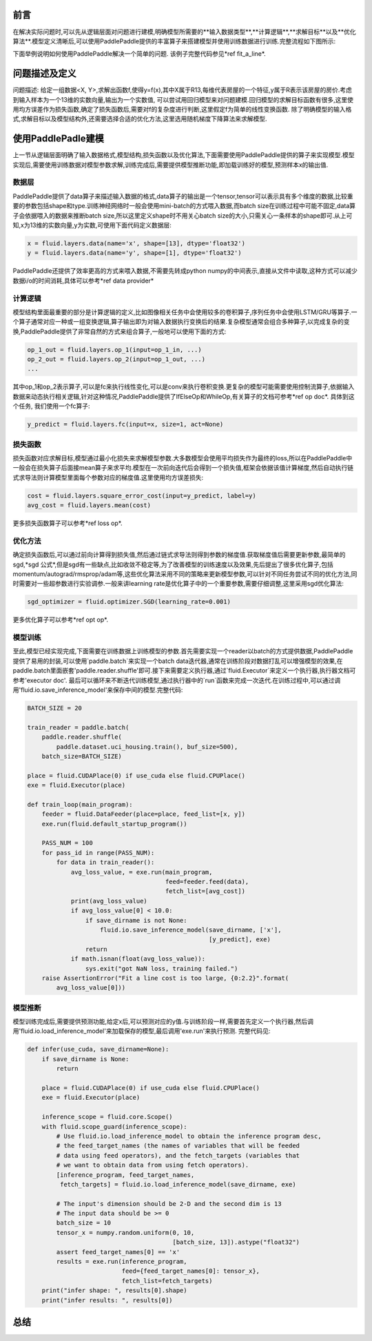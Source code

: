 前言
########

在解决实际问题时,可以先从逻辑层面对问题进行建模,明确模型所需要的**输入数据类型**,**计算逻辑**,**求解目标**以及**优化算法**.模型定义清晰后,可以使用PaddlePaddle提供的丰富算子来搭建模型并使用训练数据进行训练.完整流程如下图所示: 

下面举例说明如何使用PaddlePaddle解决一个简单的问题. 该例子完整代码参见*ref fit_a_line*.

问题描述及定义
##############

问题描述: 给定一组数据<X, Y>,求解出函数f,使得y=f(x),其中X属于R13,每维代表房屋的一个特征,y属于R表示该房屋的房价.考虑到输入样本为一个13维的实数向量,输出为一个实数值, 可以尝试用回归模型来对问题建模.回归模型的求解目标函数有很多,这里使用均方误差作为损失函数,确定了损失函数后,需要对f的复杂度进行判断,这里假定f为简单的线性变换函数. 除了明确模型的输入格式,求解目标以及模型结构外,还需要选择合适的优化方法,这里选用随机梯度下降算法来求解模型.

使用PaddlePadle建模
###################

上一节从逻辑层面明确了输入数据格式,模型结构,损失函数以及优化算法,下面需要使用PaddlePaddle提供的算子来实现模型.模型实现后,需要使用训练数据对模型参数求解,训练完成后,需要提供模型推断功能,即加载训练好的模型,预测样本x的输出值.

数据层
-------

PaddlePaddle提供了data算子来描述输入数据的格式,data算子的输出是一个tensor,tensor可以表示具有多个维度的数据,比较重要的参数包括shape和type.训练神经网络时一般会使用mini-batch的方式喂入数据,而batch size在训练过程中可能不固定,data算子会依据喂入的数据来推断batch size,所以这里定义shape时不用关心batch size的大小,只需关心一条样本的shape即可.从上可知,x为13维的实数向量,y为实数,可使用下面代码定义数据层:

.. code-block:: python

    x = fluid.layers.data(name='x', shape=[13], dtype='float32')
    y = fluid.layers.data(name='y', shape=[1], dtype='float32')

PaddlePaddle还提供了效率更高的方式来喂入数据,不需要先转成python numpy的中间表示,直接从文件中读取,这种方式可以减少数据i/o的时间消耗,具体可以参考*ref data provider*

计算逻辑
---------

模型结构里面最重要的部分是计算逻辑的定义,比如图像相关任务中会使用较多的卷积算子,序列任务中会使用LSTM/GRU等算子.一个算子通常对应一种或一组变换逻辑,算子输出即为对输入数据执行变换后的结果.复杂模型通常会组合多种算子,以完成复杂的变换,PaddlePaddle提供了非常自然的方式来组合算子,一般地可以使用下面的方式:

.. code-block:: python

    op_1_out = fluid.layers.op_1(input=op_1_in, ...)
    op_2_out = fluid.layers.op_2(input=op_1_out, ...)
    ...

其中op_1和op_2表示算子,可以是fc来执行线性变化,可以是conv来执行卷积变换.更复杂的模型可能需要使用控制流算子,依据输入数据来动态执行相关逻辑,针对这种情况,PaddlePaddle提供了IfElseOp和WhileOp,有关算子的文档可参考*ref op doc*. 具体到这个任务, 我们使用一个fc算子:

.. code-block:: python

    y_predict = fluid.layers.fc(input=x, size=1, act=None)

损失函数
----------

损失函数对应求解目标,模型通过最小化损失来求解模型参数.大多数模型会使用平均损失作为最终的loss,所以在PaddlePaddle中一般会在损失算子后面接mean算子来求平均.模型在一次前向迭代后会得到一个损失值,框架会依据该值计算梯度,然后自动执行链式求导法则计算模型里面每个参数对应的梯度值.这里使用均方误差损失:

.. code-block:: python

    cost = fluid.layers.square_error_cost(input=y_predict, label=y)
    avg_cost = fluid.layers.mean(cost)

更多损失函数算子可以参考*ref loss op*.

优化方法
----------

确定损失函数后,可以通过前向计算得到损失值,然后通过链式求导法则得到参数的梯度值.获取梯度值后需要更新参数,最简单的sgd,*sgd 公式*,但是sgd有一些缺点,比如收敛不稳定等,为了改善模型的训练速度以及效果,先后提出了很多优化算子,包括momentum/autograd/rmsprop/adam等,这些优化算法采用不同的策略来更新模型参数,可以针对不同任务尝试不同的优化方法,同时需要对一些超参数进行实验调参.一般来讲learning rate是优化算子中的一个重要参数,需要仔细调整,这里采用sgd优化算法:

.. code-block:: python

    sgd_optimizer = fluid.optimizer.SGD(learning_rate=0.001)

更多优化算子可以参考*ref opt op*.

模型训练
----------

至此,模型已经实现完成,下面需要在训练数据上训练模型的参数.首先需要实现一个reader以batch的方式提供数据,PaddlePaddle提供了易用的封装,可以使用`paddle.batch`来实现一个batch data迭代器,通常在训练阶段对数据打乱可以增强模型的效果,在paddle.batch里面嵌套'paddle.reader.shuffle'即可.接下来需要定义执行器,通过`fluid.Executor`来定义一个执行器,执行器文档可参考'executor doc'. 最后可以循环来不断迭代训练模型,通过执行器中的`run`函数来完成一次迭代.在训练过程中,可以通过调用'fluid.io.save_inference_model'来保存中间的模型.完整代码:

.. code-block:: python

    BATCH_SIZE = 20

    train_reader = paddle.batch(
        paddle.reader.shuffle(
            paddle.dataset.uci_housing.train(), buf_size=500),
        batch_size=BATCH_SIZE)

    place = fluid.CUDAPlace(0) if use_cuda else fluid.CPUPlace()
    exe = fluid.Executor(place)

    def train_loop(main_program):
        feeder = fluid.DataFeeder(place=place, feed_list=[x, y])
        exe.run(fluid.default_startup_program())

        PASS_NUM = 100
        for pass_id in range(PASS_NUM):
            for data in train_reader():
                avg_loss_value, = exe.run(main_program,
                                          feed=feeder.feed(data),
                                          fetch_list=[avg_cost])
                print(avg_loss_value)
                if avg_loss_value[0] < 10.0:
                    if save_dirname is not None:
                        fluid.io.save_inference_model(save_dirname, ['x'],
                                                      [y_predict], exe)
                    return
                if math.isnan(float(avg_loss_value)):
                    sys.exit("got NaN loss, training failed.")
        raise AssertionError("Fit a line cost is too large, {0:2.2}".format(
            avg_loss_value[0]))

模型推断
----------

模型训练完成后,需要提供预测功能,给定x后,可以预测对应的y值.与训练阶段一样,需要首先定义一个执行器,然后调用'fluid.io.load_inference_model'来加载保存的模型,最后调用'exe.run'来执行预测. 完整代码见:

.. code-block:: python

    def infer(use_cuda, save_dirname=None):
        if save_dirname is None:
            return
    
        place = fluid.CUDAPlace(0) if use_cuda else fluid.CPUPlace()
        exe = fluid.Executor(place)
    
        inference_scope = fluid.core.Scope()
        with fluid.scope_guard(inference_scope):
            # Use fluid.io.load_inference_model to obtain the inference program desc,
            # the feed_target_names (the names of variables that will be feeded
            # data using feed operators), and the fetch_targets (variables that
            # we want to obtain data from using fetch operators).
            [inference_program, feed_target_names,
             fetch_targets] = fluid.io.load_inference_model(save_dirname, exe)
    
            # The input's dimension should be 2-D and the second dim is 13
            # The input data should be >= 0
            batch_size = 10
            tensor_x = numpy.random.uniform(0, 10, 
                                            [batch_size, 13]).astype("float32")
            assert feed_target_names[0] == 'x' 
            results = exe.run(inference_program,
                              feed={feed_target_names[0]: tensor_x},
                              fetch_list=fetch_targets)
        print("infer shape: ", results[0].shape)
        print("infer results: ", results[0])

总结
#####

